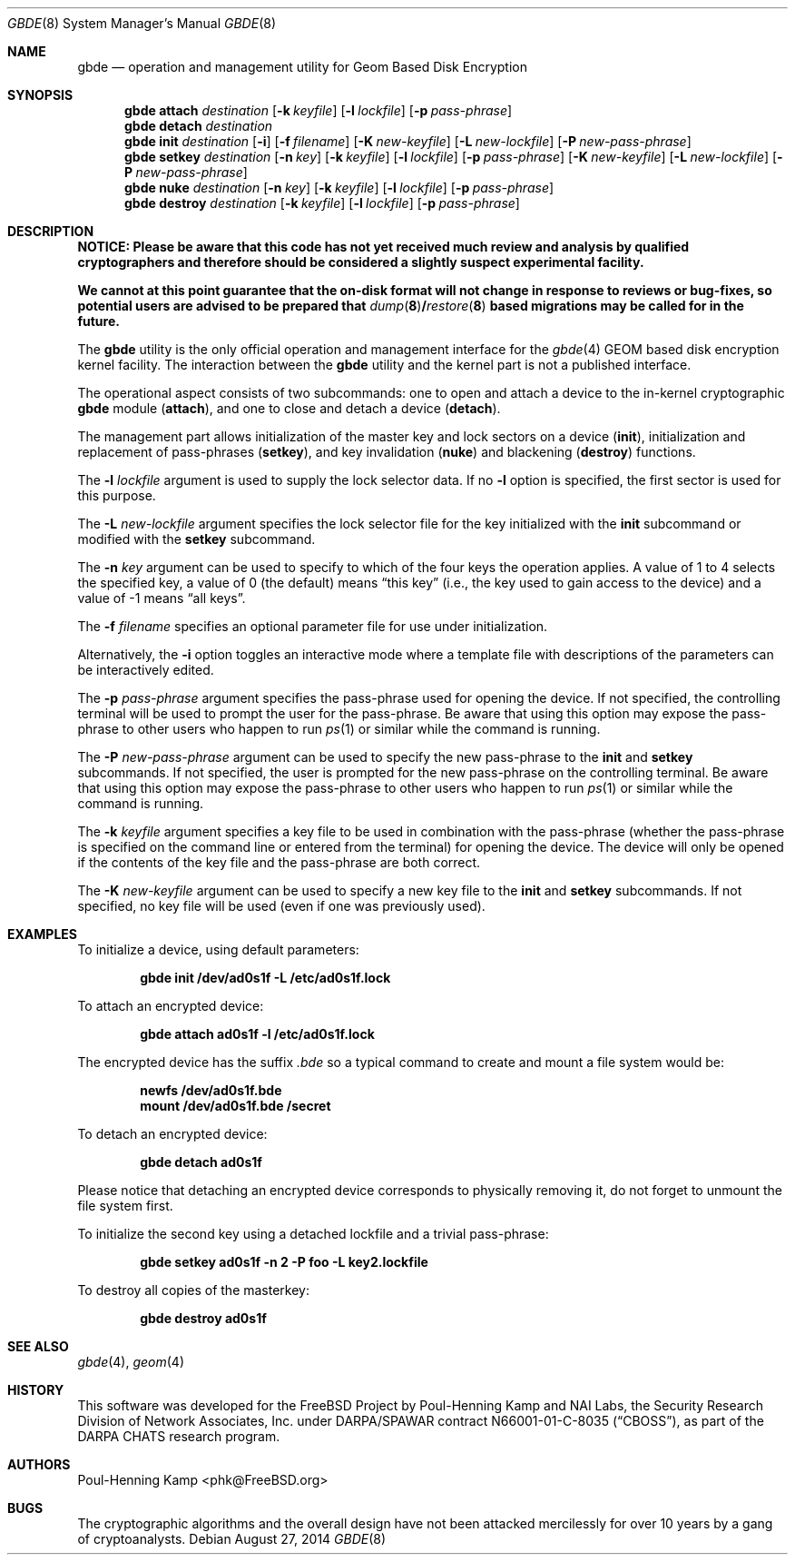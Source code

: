 .\"
.\" Copyright (c) 2002 Poul-Henning Kamp
.\" Copyright (c) 2002 Networks Associates Technology, Inc.
.\" All rights reserved.
.\"
.\" This software was developed for the FreeBSD Project by Poul-Henning Kamp
.\" and NAI Labs, the Security Research Division of Network Associates, Inc.
.\" under DARPA/SPAWAR contract N66001-01-C-8035 ("CBOSS"), as part of the
.\" DARPA CHATS research program.
.\"
.\" Redistribution and use in source and binary forms, with or without
.\" modification, are permitted provided that the following conditions
.\" are met:
.\" 1. Redistributions of source code must retain the above copyright
.\"    notice, this list of conditions and the following disclaimer.
.\" 2. Redistributions in binary form must reproduce the above copyright
.\"    notice, this list of conditions and the following disclaimer in the
.\"    documentation and/or other materials provided with the distribution.
.\"
.\" THIS SOFTWARE IS PROVIDED BY THE AUTHOR AND CONTRIBUTORS ``AS IS'' AND
.\" ANY EXPRESS OR IMPLIED WARRANTIES, INCLUDING, BUT NOT LIMITED TO, THE
.\" IMPLIED WARRANTIES OF MERCHANTABILITY AND FITNESS FOR A PARTICULAR PURPOSE
.\" ARE DISCLAIMED.  IN NO EVENT SHALL THE AUTHOR OR CONTRIBUTORS BE LIABLE
.\" FOR ANY DIRECT, INDIRECT, INCIDENTAL, SPECIAL, EXEMPLARY, OR CONSEQUENTIAL
.\" DAMAGES (INCLUDING, BUT NOT LIMITED TO, PROCUREMENT OF SUBSTITUTE GOODS
.\" OR SERVICES; LOSS OF USE, DATA, OR PROFITS; OR BUSINESS INTERRUPTION)
.\" HOWEVER CAUSED AND ON ANY THEORY OF LIABILITY, WHETHER IN CONTRACT, STRICT
.\" LIABILITY, OR TORT (INCLUDING NEGLIGENCE OR OTHERWISE) ARISING IN ANY WAY
.\" OUT OF THE USE OF THIS SOFTWARE, EVEN IF ADVISED OF THE POSSIBILITY OF
.\" SUCH DAMAGE.
.\"
.\" $FreeBSD$
.\"
.Dd August 27, 2014
.Dt GBDE 8
.Os
.Sh NAME
.Nm gbde
.Nd operation and management utility for Geom Based Disk Encryption
.Sh SYNOPSIS
.Nm
.Cm attach
.Ar destination
.Op Fl k Ar keyfile
.Op Fl l Ar lockfile
.Op Fl p Ar pass-phrase
.Nm
.Cm detach
.Ar destination
.Nm
.Cm init
.Ar destination
.Op Fl i
.Op Fl f Ar filename
.Op Fl K Ar new-keyfile
.Op Fl L Ar new-lockfile
.Op Fl P Ar new-pass-phrase
.Nm
.Cm setkey
.Ar destination
.Op Fl n Ar key
.Op Fl k Ar keyfile
.Op Fl l Ar lockfile
.Op Fl p Ar pass-phrase
.Op Fl K Ar new-keyfile
.Op Fl L Ar new-lockfile
.Op Fl P Ar new-pass-phrase
.Nm
.Cm nuke
.Ar destination
.Op Fl n Ar key
.Op Fl k Ar keyfile
.Op Fl l Ar lockfile
.Op Fl p Ar pass-phrase
.Nm
.Cm destroy
.Ar destination
.Op Fl k Ar keyfile
.Op Fl l Ar lockfile
.Op Fl p Ar pass-phrase
.Sh DESCRIPTION
.Bf -symbolic
NOTICE:
Please be aware that this code has not yet received much review
and analysis by qualified cryptographers and therefore should be considered
a slightly suspect experimental facility.
.Pp
We cannot at this point guarantee that the on-disk format will not change
in response to reviews or bug-fixes, so potential users are advised to
be prepared that
.Xr dump 8 Ns / Ns
.Xr restore 8
based migrations may be called for in the future.
.Ef
.Pp
The
.Nm
utility is the only official operation and management interface for the
.Xr gbde 4
.Tn GEOM
based disk encryption kernel facility.
The interaction between the
.Nm
utility and the kernel part is not a published interface.
.Pp
The operational aspect consists of two subcommands:
one to open and attach
a device to the in-kernel cryptographic
.Nm
module
.Pq Cm attach ,
and one to close and detach a device
.Pq Cm detach .
.Pp
The management part allows initialization of the master key and lock sectors
on a device
.Pq Cm init ,
initialization and replacement of pass-phrases
.Pq Cm setkey ,
and key invalidation
.Pq Cm nuke
and blackening
.Pq Cm destroy
functions.
.Pp
The
.Fl l Ar lockfile
argument is used to supply the lock selector data.
If no
.Fl l
option is specified, the first sector is used for this purpose.
.Pp
The
.Fl L Ar new-lockfile
argument
specifies the lock selector file for the key
initialized with the
.Cm init
subcommand
or modified with the
.Cm setkey
subcommand.
.Pp
The
.Fl n Ar key
argument can be used to specify to which of the four keys
the operation applies.
A value of 1 to 4 selects the specified key, a value of 0 (the default)
means
.Dq "this key"
(i.e., the key used to gain access to the device)
and a value of \-1 means
.Dq "all keys" .
.Pp
The
.Fl f Ar filename
specifies an optional parameter file for use under initialization.
.Pp
Alternatively, the
.Fl i
option toggles an interactive mode where a template file with descriptions
of the parameters can be interactively edited.
.Pp
The
.Fl p Ar pass-phrase
argument
specifies the pass-phrase used for opening the device.
If not specified, the controlling terminal will be used to prompt the user
for the pass-phrase.
Be aware that using this option may expose the pass-phrase to other
users who happen to run
.Xr ps 1
or similar while the command is running.
.Pp
The
.Fl P Ar new-pass-phrase
argument
can be used to specify the new pass-phrase to the
.Cm init
and
.Cm setkey
subcommands.
If not specified, the user is prompted for the new pass-phrase on the
controlling terminal.
Be aware that using this option may expose the pass-phrase to other
users who happen to run
.Xr ps 1
or similar while the command is running.
.Pp
The
.Fl k Ar keyfile
argument specifies a key file to be used in combination with the
pass-phrase (whether the pass-phrase is specified on the command line
or entered from the terminal) for opening the device.
The device will only be opened if the contents of the key file and the
pass-phrase are both correct.
.Pp
The
.Fl K Ar new-keyfile
argument can be used to specify a new key file to the
.Cm init
and
.Cm setkey
subcommands.
If not specified, no key file will be used (even if one was previously
used).
.Sh EXAMPLES
To initialize a device, using default parameters:
.Pp
.Dl "gbde init /dev/ad0s1f -L /etc/ad0s1f.lock"
.Pp
To attach an encrypted device:
.Pp
.Dl "gbde attach ad0s1f -l /etc/ad0s1f.lock"
.Pp
The encrypted device has the suffix
.Pa .bde
so a typical
command to create and mount a file system would be:
.Pp
.Dl "newfs /dev/ad0s1f.bde"
.Dl "mount /dev/ad0s1f.bde /secret"
.Pp
To detach an encrypted device:
.Pp
.Dl "gbde detach ad0s1f"
.Pp
Please notice that detaching an encrypted device corresponds to
physically removing it, do not forget to unmount the file system first.
.Pp
To initialize the second key using a detached lockfile and a trivial
pass-phrase:
.Pp
.Dl "gbde setkey ad0s1f -n 2 -P foo -L key2.lockfile"
.Pp
To destroy all copies of the masterkey:
.Pp
.Dl "gbde destroy ad0s1f"
.Sh SEE ALSO
.Xr gbde 4 ,
.Xr geom 4
.Sh HISTORY
This software was developed for the
.Fx
Project by
.An "Poul-Henning Kamp"
and NAI Labs, the Security Research Division of Network Associates, Inc.\&
under DARPA/SPAWAR contract N66001-01-C-8035
.Pq Dq CBOSS ,
as part of the
DARPA CHATS research program.
.Sh AUTHORS
.An "Poul-Henning Kamp" Aq phk@FreeBSD.org
.Sh BUGS
The cryptographic algorithms and the overall design have not been
attacked mercilessly for over 10 years by a gang of cryptoanalysts.
